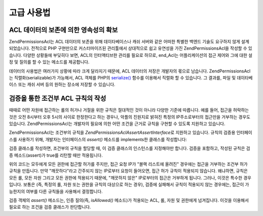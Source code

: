 .. _zend.permissions.acl.advanced:

고급 사용법
======

.. _zend.permissions.acl.advanced.storing:

ACL 데이터의 보존에 의한 영속성의 확보
-----------------------

Zend\Permissions\Acl는 ACL 데이터의 보존을 위해 데이타베이스나 캐쉬 서버와 같은 어떠한 특별한
백엔드 기술도 요구하지 않게 설계되었습니다. 전적으로 PHP 구현만으로
커스터마이즈된 관리툴에서 상대적으로 쉽고 유연성을 가진 Zend\Permissions\Acl을 작성할 수
있습니다. 다양한 상황들에 부딪히다 보면, ACL의 인터액티브한 관리를 필요로 하므로,
end_Acl는 어플리케이션의 접근 제어와 그에 대한 설정 및 질의를 할 수 있는 메소드를
제공합니다.

데이터의 사용법은 여러가지 상황에 따라 크게 달라지기 때문에, ACL 데이터의 저장은
개발자의 몫으로 남습니다. Zend\Permissions\Acl는 직렬화(serializable)가 가능해서, ACL 객체를 PHP의
`serialize()`_ 함수를 이용해서 직렬화 할 수 있습니다. 그 결과를, 파일 및 데이타베이스
또는 캐쉬 서버 등의 원하는 장소에 저장할 수 있습니다.

.. _zend.permissions.acl.advanced.assertions:

검증을 통한 조건부 ACL 규칙의 작성
---------------------

때때로 어떤 자원에 접근하는 롤의 허가나 거절을 위한 규칙은 절대적인 것이 아니라
다양한 기준에 따릅니다. 예를 들어, 접근을 허락하는 것은 오전 8시부터 오후 5시의
사이로 한정한다고 하는 경우나, 악플의 진원지로 밝혀진 특정의 IP주소로부터의
접근만을 거부하는 경우도 있습니다. Zend\Permissions\Acl는 개발자의 필요에 의한 어떤 조건을
근거로 규칙을 구현할 수 있도록 지원하고 있습니다.

Zend\Permissions\Acl는 조건부의 규칙을 *Zend\Permissions\Acl\Assert\AssertInterface*\ 로 지원하고 있습니다. 규칙의 검증용
인터페이스를 사용하기 위해, 개발자는 인터페이스의 *assert()* 메소드를 implements한
클래스를 작성합니다:

.. code-block:: php
   :linenos:

   <?php

   class CleanIPAssertion implements Zend\Permissions\Acl\Assert\AssertInterface
   {
       public function assert(Zend\Permissions\Acl $acl, Zend\Permissions\Acl\Role\RoleInterface $role = null,
                              Zend\Permissions\Acl\Resource\ResourceInterface $resource = null, $privilege = null)
       {
           return $this->_isCleanIP($_SERVER['REMOTE_ADDR']);
       }

       protected function _isCleanIP($ip)
       {
           // ...
       }
   }

검증 클래스를 작성하면, 조건부의 규칙을 할당할 때, 이 검증 클래스의 인스턴스를
지정해야만 합니다. 검증을 포함하고, 작성된 규칙은 검증 메소드(assert)가 true를
리턴할 때만 적용됩니다.

.. code-block:: php
   :linenos:

   <?php

   $acl = new Zend\Permissions\Acl\Acl();
   $acl->allow(null, null, null, new CleanIPAssertion());

위의 코드는 모두에게 모든 권한에 접근할 허가를 주지만, 접근 요청 IP가 "블랙
리스트에 올려진" 경우에는 접근을 거부하는 조건부 허가 규칙을 만듭니다. 만약
"깨끗하다"라고 간주되지 않는 IP로부터 요청이 들어오면, 접근 허가 규칙이 적용되지
않습니다. 왜냐하면, 규칙은 모든 롤, 모든 자원 그리고 모든 권한에 적용되기 때문에,
"깨끗하지 않은" IP로부터의 접근은 거부하게 됩니다. 그러나, 이것은 특수한
경우입니다. 보통은 (즉, 특정의 롤, 자원 또는 권한을 규칙의 대상으로 하는 경우),
검증에 실패해서 규칙이 적용되지 않는 경우에는, 접근이 가능한지의 여부를 다른
규칙들을 사용해서 결정합니다.

검증 객체의 *assert()* 메소드는, 인증 질의(즉, *isAllowed()* 메소드)가 적용되는 ACL, 롤,
자원 및 권한에게 넘겨집니다. 이것을 이용해서 필요로 하는 조건을 검증 클래스가
판단합니다.



.. _`serialize()`: http://php.net/serialize
